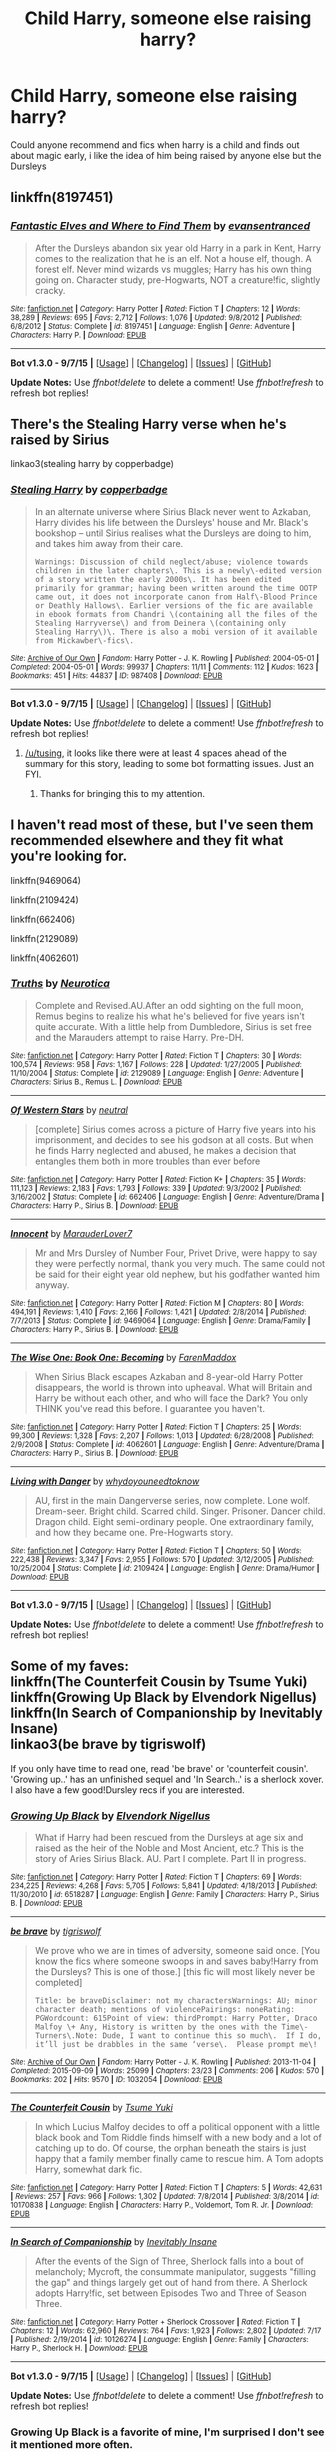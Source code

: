 #+TITLE: Child Harry, someone else raising harry?

* Child Harry, someone else raising harry?
:PROPERTIES:
:Author: pottermate26
:Score: 2
:DateUnix: 1442078635.0
:DateShort: 2015-Sep-12
:FlairText: Request
:END:
Could anyone recommend and fics when harry is a child and finds out about magic early, i like the idea of him being raised by anyone else but the Dursleys


** linkffn(8197451)
:PROPERTIES:
:Score: 4
:DateUnix: 1442111591.0
:DateShort: 2015-Sep-13
:END:

*** [[http://www.fanfiction.net/s/8197451/1/][*/Fantastic Elves and Where to Find Them/*]] by [[https://www.fanfiction.net/u/651163/evansentranced][/evansentranced/]]

#+begin_quote
  After the Dursleys abandon six year old Harry in a park in Kent, Harry comes to the realization that he is an elf. Not a house elf, though. A forest elf. Never mind wizards vs muggles; Harry has his own thing going on. Character study, pre-Hogwarts, NOT a creature!fic, slightly cracky.
#+end_quote

^{/Site/: [[http://www.fanfiction.net/][fanfiction.net]] *|* /Category/: Harry Potter *|* /Rated/: Fiction T *|* /Chapters/: 12 *|* /Words/: 38,289 *|* /Reviews/: 695 *|* /Favs/: 2,712 *|* /Follows/: 1,076 *|* /Updated/: 9/8/2012 *|* /Published/: 6/8/2012 *|* /Status/: Complete *|* /id/: 8197451 *|* /Language/: English *|* /Genre/: Adventure *|* /Characters/: Harry P. *|* /Download/: [[http://www.p0ody-files.com/ff_to_ebook/mobile/makeEpub.php?id=8197451][EPUB]]}

--------------

*Bot v1.3.0 - 9/7/15* *|* [[[https://github.com/tusing/reddit-ffn-bot/wiki/Usage][Usage]]] | [[[https://github.com/tusing/reddit-ffn-bot/wiki/Changelog][Changelog]]] | [[[https://github.com/tusing/reddit-ffn-bot/issues/][Issues]]] | [[[https://github.com/tusing/reddit-ffn-bot/][GitHub]]]

*Update Notes:* Use /ffnbot!delete/ to delete a comment! Use /ffnbot!refresh/ to refresh bot replies!
:PROPERTIES:
:Author: FanfictionBot
:Score: 1
:DateUnix: 1442111623.0
:DateShort: 2015-Sep-13
:END:


** There's the Stealing Harry verse when he's raised by Sirius

linkao3(stealing harry by copperbadge)
:PROPERTIES:
:Author: SuddenlyALampPost
:Score: 2
:DateUnix: 1442080049.0
:DateShort: 2015-Sep-12
:END:

*** [[http://archiveofourown.org/works/987408][*/Stealing Harry/*]] by [[http://archiveofourown.org/users/copperbadge/pseuds/copperbadge][/copperbadge/]]

#+begin_quote
  In an alternate universe where Sirius Black never went to Azkaban, Harry divides his life between the Dursleys' house and Mr. Black's bookshop -- until Sirius realises what the Dursleys are doing to him, and takes him away from their care.

  #+begin_example
      Warnings: Discussion of child neglect/abuse; violence towards children in the later chapters\. This is a newly\-edited version of a story written the early 2000s\. It has been edited primarily for grammar; having been written around the time OOTP came out, it does not incorporate canon from Half\-Blood Prince or Deathly Hallows\. Earlier versions of the fic are available in ebook formats from Chandri \(containing all the files of the Stealing Harryverse\) and from Deinera \(containing only Stealing Harry\)\. There is also a mobi version of it available from Mickawber\-fics\.
  #+end_example
#+end_quote

^{/Site/: [[http://www.archiveofourown.org/][Archive of Our Own]] *|* /Fandom/: Harry Potter - J. K. Rowling *|* /Published/: 2004-05-01 *|* /Completed/: 2004-05-01 *|* /Words/: 99937 *|* /Chapters/: 11/11 *|* /Comments/: 112 *|* /Kudos/: 1623 *|* /Bookmarks/: 451 *|* /Hits/: 44837 *|* /ID/: 987408 *|* /Download/: [[http://archiveofourown.org/][EPUB]]}

--------------

*Bot v1.3.0 - 9/7/15* *|* [[[https://github.com/tusing/reddit-ffn-bot/wiki/Usage][Usage]]] | [[[https://github.com/tusing/reddit-ffn-bot/wiki/Changelog][Changelog]]] | [[[https://github.com/tusing/reddit-ffn-bot/issues/][Issues]]] | [[[https://github.com/tusing/reddit-ffn-bot/][GitHub]]]

*Update Notes:* Use /ffnbot!delete/ to delete a comment! Use /ffnbot!refresh/ to refresh bot replies!
:PROPERTIES:
:Author: FanfictionBot
:Score: 2
:DateUnix: 1442080115.0
:DateShort: 2015-Sep-12
:END:

**** [[/u/tusing]], it looks like there were at least 4 spaces ahead of the summary for this story, leading to some bot formatting issues. Just an FYI.
:PROPERTIES:
:Author: ertlun
:Score: 2
:DateUnix: 1442102163.0
:DateShort: 2015-Sep-13
:END:

***** Thanks for bringing this to my attention.
:PROPERTIES:
:Author: tusing
:Score: 2
:DateUnix: 1442104733.0
:DateShort: 2015-Sep-13
:END:


** I haven't read most of these, but I've seen them recommended elsewhere and they fit what you're looking for.

linkffn(9469064)

linkffn(2109424)

linkffn(662406)

linkffn(2129089)

linkffn(4062601)
:PROPERTIES:
:Author: Wenxie
:Score: 2
:DateUnix: 1442096729.0
:DateShort: 2015-Sep-13
:END:

*** [[http://www.fanfiction.net/s/2129089/1/][*/Truths/*]] by [[https://www.fanfiction.net/u/612219/Neurotica][/Neurotica/]]

#+begin_quote
  Complete and Revised.AU.After an odd sighting on the full moon, Remus begins to realize his what he's believed for five years isn't quite accurate. With a little help from Dumbledore, Sirius is set free and the Marauders attempt to raise Harry. Pre-DH.
#+end_quote

^{/Site/: [[http://www.fanfiction.net/][fanfiction.net]] *|* /Category/: Harry Potter *|* /Rated/: Fiction T *|* /Chapters/: 30 *|* /Words/: 100,574 *|* /Reviews/: 958 *|* /Favs/: 1,167 *|* /Follows/: 228 *|* /Updated/: 1/27/2005 *|* /Published/: 11/10/2004 *|* /Status/: Complete *|* /id/: 2129089 *|* /Language/: English *|* /Genre/: Adventure *|* /Characters/: Sirius B., Remus L. *|* /Download/: [[http://www.p0ody-files.com/ff_to_ebook/mobile/makeEpub.php?id=2129089][EPUB]]}

--------------

[[http://www.fanfiction.net/s/662406/1/][*/Of Western Stars/*]] by [[https://www.fanfiction.net/u/135812/neutral][/neutral/]]

#+begin_quote
  [complete] Sirius comes across a picture of Harry five years into his imprisonment, and decides to see his godson at all costs. But when he finds Harry neglected and abused, he makes a decision that entangles them both in more troubles than ever before
#+end_quote

^{/Site/: [[http://www.fanfiction.net/][fanfiction.net]] *|* /Category/: Harry Potter *|* /Rated/: Fiction K+ *|* /Chapters/: 35 *|* /Words/: 111,123 *|* /Reviews/: 2,183 *|* /Favs/: 1,793 *|* /Follows/: 339 *|* /Updated/: 9/3/2002 *|* /Published/: 3/16/2002 *|* /Status/: Complete *|* /id/: 662406 *|* /Language/: English *|* /Genre/: Adventure/Drama *|* /Characters/: Harry P., Sirius B. *|* /Download/: [[http://www.p0ody-files.com/ff_to_ebook/mobile/makeEpub.php?id=662406][EPUB]]}

--------------

[[http://www.fanfiction.net/s/9469064/1/][*/Innocent/*]] by [[https://www.fanfiction.net/u/4684913/MarauderLover7][/MarauderLover7/]]

#+begin_quote
  Mr and Mrs Dursley of Number Four, Privet Drive, were happy to say they were perfectly normal, thank you very much. The same could not be said for their eight year old nephew, but his godfather wanted him anyway.
#+end_quote

^{/Site/: [[http://www.fanfiction.net/][fanfiction.net]] *|* /Category/: Harry Potter *|* /Rated/: Fiction M *|* /Chapters/: 80 *|* /Words/: 494,191 *|* /Reviews/: 1,410 *|* /Favs/: 2,166 *|* /Follows/: 1,421 *|* /Updated/: 2/8/2014 *|* /Published/: 7/7/2013 *|* /Status/: Complete *|* /id/: 9469064 *|* /Language/: English *|* /Genre/: Drama/Family *|* /Characters/: Harry P., Sirius B. *|* /Download/: [[http://www.p0ody-files.com/ff_to_ebook/mobile/makeEpub.php?id=9469064][EPUB]]}

--------------

[[http://www.fanfiction.net/s/4062601/1/][*/The Wise One: Book One: Becoming/*]] by [[https://www.fanfiction.net/u/1194522/FarenMaddox][/FarenMaddox/]]

#+begin_quote
  When Sirius Black escapes Azkaban and 8-year-old Harry Potter disappears, the world is thrown into upheaval. What will Britain and Harry be without each other, and who will face the Dark? You only THINK you've read this before. I guarantee you haven't.
#+end_quote

^{/Site/: [[http://www.fanfiction.net/][fanfiction.net]] *|* /Category/: Harry Potter *|* /Rated/: Fiction T *|* /Chapters/: 25 *|* /Words/: 99,300 *|* /Reviews/: 1,328 *|* /Favs/: 2,207 *|* /Follows/: 1,013 *|* /Updated/: 6/28/2008 *|* /Published/: 2/9/2008 *|* /Status/: Complete *|* /id/: 4062601 *|* /Language/: English *|* /Genre/: Adventure/Drama *|* /Characters/: Harry P., Sirius B. *|* /Download/: [[http://www.p0ody-files.com/ff_to_ebook/mobile/makeEpub.php?id=4062601][EPUB]]}

--------------

[[http://www.fanfiction.net/s/2109424/1/][*/Living with Danger/*]] by [[https://www.fanfiction.net/u/691439/whydoyouneedtoknow][/whydoyouneedtoknow/]]

#+begin_quote
  AU, first in the main Dangerverse series, now complete. Lone wolf. Dream-seer. Bright child. Scarred child. Singer. Prisoner. Dancer child. Dragon child. Eight semi-ordinary people. One extraordinary family, and how they became one. Pre-Hogwarts story.
#+end_quote

^{/Site/: [[http://www.fanfiction.net/][fanfiction.net]] *|* /Category/: Harry Potter *|* /Rated/: Fiction T *|* /Chapters/: 50 *|* /Words/: 222,438 *|* /Reviews/: 3,347 *|* /Favs/: 2,955 *|* /Follows/: 570 *|* /Updated/: 3/12/2005 *|* /Published/: 10/25/2004 *|* /Status/: Complete *|* /id/: 2109424 *|* /Language/: English *|* /Genre/: Drama/Humor *|* /Download/: [[http://www.p0ody-files.com/ff_to_ebook/mobile/makeEpub.php?id=2109424][EPUB]]}

--------------

*Bot v1.3.0 - 9/7/15* *|* [[[https://github.com/tusing/reddit-ffn-bot/wiki/Usage][Usage]]] | [[[https://github.com/tusing/reddit-ffn-bot/wiki/Changelog][Changelog]]] | [[[https://github.com/tusing/reddit-ffn-bot/issues/][Issues]]] | [[[https://github.com/tusing/reddit-ffn-bot/][GitHub]]]

*Update Notes:* Use /ffnbot!delete/ to delete a comment! Use /ffnbot!refresh/ to refresh bot replies!
:PROPERTIES:
:Author: FanfictionBot
:Score: 1
:DateUnix: 1442096778.0
:DateShort: 2015-Sep-13
:END:


** Some of my faves:\\
linkffn(The Counterfeit Cousin by Tsume Yuki)\\
linkffn(Growing Up Black by Elvendork Nigellus)\\
linkffn(In Search of Companionship by Inevitably Insane)\\
linkao3(be brave by tigriswolf)

If you only have time to read one, read 'be brave' or 'counterfeit cousin'. 'Growing up..' has an unfinished sequel and 'In Search..' is a sherlock xover. I also have a few good!Dursley recs if you are interested.
:PROPERTIES:
:Author: jsohp080
:Score: 2
:DateUnix: 1442118478.0
:DateShort: 2015-Sep-13
:END:

*** [[http://www.fanfiction.net/s/6518287/1/][*/Growing Up Black/*]] by [[https://www.fanfiction.net/u/2632911/Elvendork-Nigellus][/Elvendork Nigellus/]]

#+begin_quote
  What if Harry had been rescued from the Dursleys at age six and raised as the heir of the Noble and Most Ancient, etc.? This is the story of Aries Sirius Black. AU. Part I complete. Part II in progress.
#+end_quote

^{/Site/: [[http://www.fanfiction.net/][fanfiction.net]] *|* /Category/: Harry Potter *|* /Rated/: Fiction T *|* /Chapters/: 69 *|* /Words/: 234,225 *|* /Reviews/: 4,268 *|* /Favs/: 5,705 *|* /Follows/: 5,841 *|* /Updated/: 4/18/2013 *|* /Published/: 11/30/2010 *|* /id/: 6518287 *|* /Language/: English *|* /Genre/: Family *|* /Characters/: Harry P., Sirius B. *|* /Download/: [[http://www.p0ody-files.com/ff_to_ebook/mobile/makeEpub.php?id=6518287][EPUB]]}

--------------

[[http://archiveofourown.org/works/1032054][*/be brave/*]] by [[http://archiveofourown.org/users/tigriswolf/pseuds/tigriswolf][/tigriswolf/]]

#+begin_quote
  We prove who we are in times of adversity, someone said once. [You know the fics where someone swoops in and saves baby!Harry from the Dursleys? This is one of those.] [this fic will most likely never be completed]

  #+begin_example
      Title: be braveDisclaimer: not my charactersWarnings: AU; minor character death; mentions of violencePairings: noneRating: PGWordcount: 615Point of view: thirdPrompt: Harry Potter, Draco Malfoy \+ Any, History is written by the ones with the Time\-Turners\.Note: Dude, I want to continue this so much\.  If I do, it’ll just be drabbles in the same ‘verse\.  Please prompt me\!
  #+end_example
#+end_quote

^{/Site/: [[http://www.archiveofourown.org/][Archive of Our Own]] *|* /Fandom/: Harry Potter - J. K. Rowling *|* /Published/: 2013-11-04 *|* /Completed/: 2015-09-09 *|* /Words/: 25099 *|* /Chapters/: 23/23 *|* /Comments/: 206 *|* /Kudos/: 570 *|* /Bookmarks/: 202 *|* /Hits/: 9570 *|* /ID/: 1032054 *|* /Download/: [[http://archiveofourown.org/][EPUB]]}

--------------

[[http://www.fanfiction.net/s/10170838/1/][*/The Counterfeit Cousin/*]] by [[https://www.fanfiction.net/u/2221413/Tsume-Yuki][/Tsume Yuki/]]

#+begin_quote
  In which Lucius Malfoy decides to off a political opponent with a little black book and Tom Riddle finds himself with a new body and a lot of catching up to do. Of course, the orphan beneath the stairs is just happy that a family member finally came to rescue him. A Tom adopts Harry, somewhat dark fic.
#+end_quote

^{/Site/: [[http://www.fanfiction.net/][fanfiction.net]] *|* /Category/: Harry Potter *|* /Rated/: Fiction T *|* /Chapters/: 5 *|* /Words/: 42,631 *|* /Reviews/: 257 *|* /Favs/: 966 *|* /Follows/: 1,302 *|* /Updated/: 7/8/2014 *|* /Published/: 3/8/2014 *|* /id/: 10170838 *|* /Language/: English *|* /Characters/: Harry P., Voldemort, Tom R. Jr. *|* /Download/: [[http://www.p0ody-files.com/ff_to_ebook/mobile/makeEpub.php?id=10170838][EPUB]]}

--------------

[[http://www.fanfiction.net/s/10126274/1/][*/In Search of Companionship/*]] by [[https://www.fanfiction.net/u/2017289/Inevitably-Insane][/Inevitably Insane/]]

#+begin_quote
  After the events of the Sign of Three, Sherlock falls into a bout of melancholy; Mycroft, the consummate manipulator, suggests "filling the gap" and things largely get out of hand from there. A Sherlock adopts Harry!fic, set between Episodes Two and Three of Season Three.
#+end_quote

^{/Site/: [[http://www.fanfiction.net/][fanfiction.net]] *|* /Category/: Harry Potter + Sherlock Crossover *|* /Rated/: Fiction T *|* /Chapters/: 12 *|* /Words/: 62,960 *|* /Reviews/: 764 *|* /Favs/: 1,923 *|* /Follows/: 2,802 *|* /Updated/: 7/17 *|* /Published/: 2/19/2014 *|* /id/: 10126274 *|* /Language/: English *|* /Genre/: Family *|* /Characters/: Harry P., Sherlock H. *|* /Download/: [[http://www.p0ody-files.com/ff_to_ebook/mobile/makeEpub.php?id=10126274][EPUB]]}

--------------

*Bot v1.3.0 - 9/7/15* *|* [[[https://github.com/tusing/reddit-ffn-bot/wiki/Usage][Usage]]] | [[[https://github.com/tusing/reddit-ffn-bot/wiki/Changelog][Changelog]]] | [[[https://github.com/tusing/reddit-ffn-bot/issues/][Issues]]] | [[[https://github.com/tusing/reddit-ffn-bot/][GitHub]]]

*Update Notes:* Use /ffnbot!delete/ to delete a comment! Use /ffnbot!refresh/ to refresh bot replies!
:PROPERTIES:
:Author: FanfictionBot
:Score: 2
:DateUnix: 1442118521.0
:DateShort: 2015-Sep-13
:END:


*** Growing Up Black is a favorite of mine, I'm surprised I don't see it mentioned more often.
:PROPERTIES:
:Author: howtopleaseme
:Score: 1
:DateUnix: 1442218612.0
:DateShort: 2015-Sep-14
:END:


** linkffn(The Happy Red Prince) may be up your alley.
:PROPERTIES:
:Author: PsychoGeek
:Score: 1
:DateUnix: 1442078744.0
:DateShort: 2015-Sep-12
:END:

*** [[http://www.fanfiction.net/s/2366955/1/][*/The Happy Red Prince/*]] by [[https://www.fanfiction.net/u/645857/LT2000][/LT2000/]]

#+begin_quote
  Seven Year AU. Suppose the Dursleys had not been Harry's only living relations. How might the young hero that we know and adore have been changed by a loving childhood? The differences might not be as universally positive as one might think. Discontinued.
#+end_quote

^{/Site/: [[http://www.fanfiction.net/][fanfiction.net]] *|* /Category/: Harry Potter *|* /Rated/: Fiction T *|* /Chapters/: 11 *|* /Words/: 87,621 *|* /Reviews/: 631 *|* /Favs/: 399 *|* /Follows/: 340 *|* /Updated/: 3/5/2006 *|* /Published/: 4/25/2005 *|* /id/: 2366955 *|* /Language/: English *|* /Download/: [[http://www.p0ody-files.com/ff_to_ebook/mobile/makeEpub.php?id=2366955][EPUB]]}

--------------

*Bot v1.3.0 - 9/7/15* *|* [[[https://github.com/tusing/reddit-ffn-bot/wiki/Usage][Usage]]] | [[[https://github.com/tusing/reddit-ffn-bot/wiki/Changelog][Changelog]]] | [[[https://github.com/tusing/reddit-ffn-bot/issues/][Issues]]] | [[[https://github.com/tusing/reddit-ffn-bot/][GitHub]]]

*Update Notes:* Use /ffnbot!delete/ to delete a comment! Use /ffnbot!refresh/ to refresh bot replies!
:PROPERTIES:
:Author: FanfictionBot
:Score: 1
:DateUnix: 1442078822.0
:DateShort: 2015-Sep-12
:END:


*** Thank you!
:PROPERTIES:
:Author: pottermate26
:Score: 1
:DateUnix: 1442078908.0
:DateShort: 2015-Sep-12
:END:


** [deleted]
:PROPERTIES:
:Score: 1
:DateUnix: 1442091378.0
:DateShort: 2015-Sep-13
:END:

*** Messaging you on [[http://www.wolframalpha.com/input/?i=2015-09-15%2020:56:31%20UTC%20To%20Local%20Time][*2015-09-15 20:56:31 UTC*]] to remind you of [[https://www.reddit.com/r/HPfanfiction/comments/3komkj/child_harry_someone_else_raising_harry/cuzcbfz][*this.*]]

[[http://www.reddit.com/message/compose/?to=RemindMeBot&subject=Reminder&message=%5Bhttps://www.reddit.com/r/HPfanfiction/comments/3komkj/child_harry_someone_else_raising_harry/cuzcbfz%5D%0A%0ARemindMe!%20%203%20days][*CLICK THIS LINK*]] to send a PM to also be reminded and to reduce spam.

^{Parent commenter can} [[http://www.reddit.com/message/compose/?to=RemindMeBot&subject=Delete%20Comment&message=Delete!%20cuzcbsz][^{delete this message to hide from others.}]]

--------------

[[http://www.reddit.com/r/RemindMeBot/comments/24duzp/remindmebot_info/][^{[FAQs]}]]

[[http://www.reddit.com/message/compose/?to=RemindMeBot&subject=Reminder&message=%5BLINK%20INSIDE%20SQUARE%20BRACKETS%20else%20default%20to%20FAQs%5D%0A%0ANOTE:%20Don't%20forget%20to%20add%20the%20time%20options%20after%20the%20command.%0A%0ARemindMe!][^{[Custom]}]]
[[http://www.reddit.com/message/compose/?to=RemindMeBot&subject=List%20Of%20Reminders&message=MyReminders!][^{[Your Reminders]}]]
[[http://www.reddit.com/message/compose/?to=RemindMeBotWrangler&subject=Feedback][^{[Feedback]}]]
[[https://github.com/SIlver--/remindmebot-reddit][^{[Code]}]]
:PROPERTIES:
:Author: RemindMeBot
:Score: 0
:DateUnix: 1442091396.0
:DateShort: 2015-Sep-13
:END:


** Try the Dangerverse! I read many of these many years ago and remember them being good. Located here: [[http://whydoyouneedtoknow.fanficauthors.net/Harry_Potter/]]

First story is Living With Danger

#+begin_quote
  First in the Danger series. What if Harry Potter had not just father figures, but mother figures as well? What if he had siblings? And what about Hermione Granger, or Draco Malfoy? Would they have been different with a different family? What if Sirius Black had a girlfriend named Aletha, his fellow Beater and constant verbal sparring partner? And what if Remus Lupin, one gray March day about five months after his world fell apart, met a woman named Danger who knew things that would change his life forever? Features Weasleys and Luna Lovegood in later chapters.
#+end_quote
:PROPERTIES:
:Author: rowanbrierbrook
:Score: 1
:DateUnix: 1442097872.0
:DateShort: 2015-Sep-13
:END:


** linkffn(Fixing Past Mistakes by DebsTheSlytherinSnapefan)
:PROPERTIES:
:Author: mlcor87
:Score: 1
:DateUnix: 1442129605.0
:DateShort: 2015-Sep-13
:END:

*** [[http://www.fanfiction.net/s/10101403/1/][*/Fixing Past Mistakes/*]] by [[https://www.fanfiction.net/u/1304480/DebsTheSlytherinSnapefan][/DebsTheSlytherinSnapefan/]]

#+begin_quote
  Harry didn't appear at Hogwarts causing concern. Albus immediately head's out to Privet Drive to find out what was going on, along with Minerva and a reluctant Severus Snape. What they find out changes everything for everyone in the wizarding world. Is there a chance for anyone to go back and fix past mistakes? is there any hope at all for the magical world? cover pic - Harry's cub
#+end_quote

^{/Site/: [[http://www.fanfiction.net/][fanfiction.net]] *|* /Category/: Harry Potter *|* /Rated/: Fiction T *|* /Chapters/: 41 *|* /Words/: 183,980 *|* /Reviews/: 4,780 *|* /Favs/: 3,146 *|* /Follows/: 4,271 *|* /Updated/: 9/2 *|* /Published/: 2/11/2014 *|* /id/: 10101403 *|* /Language/: English *|* /Characters/: Harry P., Severus S., Albus D., Minerva M. *|* /Download/: [[http://www.p0ody-files.com/ff_to_ebook/mobile/makeEpub.php?id=10101403][EPUB]]}

--------------

*Bot v1.3.0 - 9/7/15* *|* [[[https://github.com/tusing/reddit-ffn-bot/wiki/Usage][Usage]]] | [[[https://github.com/tusing/reddit-ffn-bot/wiki/Changelog][Changelog]]] | [[[https://github.com/tusing/reddit-ffn-bot/issues/][Issues]]] | [[[https://github.com/tusing/reddit-ffn-bot/][GitHub]]]

*Update Notes:* Use /ffnbot!delete/ to delete a comment! Use /ffnbot!refresh/ to refresh bot replies!
:PROPERTIES:
:Author: FanfictionBot
:Score: 1
:DateUnix: 1442129646.0
:DateShort: 2015-Sep-13
:END:
